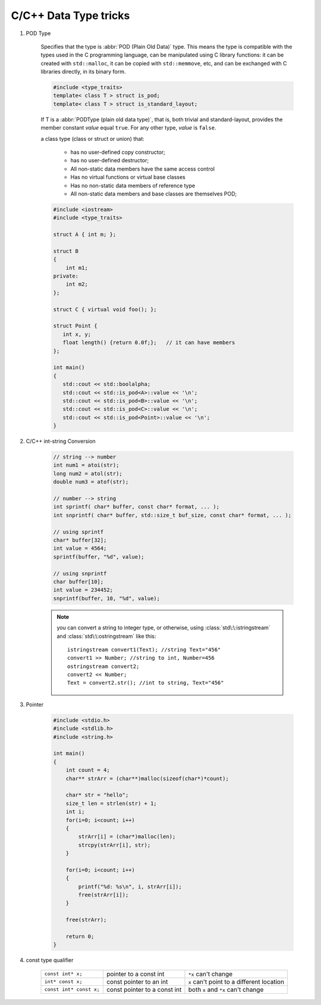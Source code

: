 **********************
C/C++ Data Type tricks
**********************

#. POD Type

    Specifies that the type is :abbr:`POD (Plain Old Data)` type. This means the type is compatible with the types
    used in the C programming language, can be manipulated using C library functions: it can be created with
    ``std::malloc``, it can be copied with ``std::memmove``, etc, and can be exchanged with C libraries directly,
    in its binary form.

    .. code-block:: cpp

        #include <type_traits>
        template< class T > struct is_pod;
        template< class T > struct is_standard_layout;

    If T is a :abbr:`PODType (plain old data type)`, that is, both trivial and standard-layout,
    provides the member constant *value* equal ``true``. For any other type, *value* is ``false``.

    a class type (class or struct or union) that:

        * has no user-defined copy constructor;
        * has no user-defined destructor;
        * All non-static data members have the same access control
        * Has no virtual functions or virtual base classes
        * Has no non-static data members of reference type
        * All non-static data members and base classes are themselves POD;

    .. code-block:: cpp

        #include <iostream>
        #include <type_traits>

        struct A { int m; };

        struct B
        {
            int m1;
        private:
            int m2;
        };

        struct C { virtual void foo(); };

        struct Point {
           int x, y;
           float length() {return 0.0f;};   // it can have members
        };

        int main()
        {
           std::cout << std::boolalpha;
           std::cout << std::is_pod<A>::value << '\n';
           std::cout << std::is_pod<B>::value << '\n';
           std::cout << std::is_pod<C>::value << '\n';
           std::cout << std::is_pod<Point>::value << '\n';
        }


#. C/C++ int-string Conversion

    .. code-block:: cpp

        // string --> number
        int num1 = atoi(str);
        long num2 = atol(str);
        double num3 = atof(str);

        // number --> string
        int sprintf( char* buffer, const char* format, ... );
        int snprintf( char* buffer, std::size_t buf_size, const char* format, ... );

        // using sprintf
        char* buffer[32];
        int value = 4564;
        sprintf(buffer, "%d", value);

        // using snprintf
        char buffer[10];
        int value = 234452;
        snprintf(buffer, 10, "%d", value);

    .. note::

        you can convert a string to integer type, or otherwise, using :class:`std\:\:istringstream`
        and :class:`std\:\:ostringstream` like this::

            istringstream convert1(Text); //string Text="456"
            convert1 >> Number; //string to int, Number=456
            ostringstream convert2;
            convert2 << Number;
            Text = convert2.str(); //int to string, Text="456"

#. Pointer

    .. code-block:: c

        #include <stdio.h>
        #include <stdlib.h>
        #include <string.h>

        int main()
        {
            int count = 4;
            char** strArr = (char**)malloc(sizeof(char*)*count);

            char* str = "hello";
            size_t len = strlen(str) + 1;
            int i;
            for(i=0; i<count; i++)
            {
                strArr[i] = (char*)malloc(len);
                strcpy(strArr[i], str);
            }

            for(i=0; i<count; i++)
            {
                printf("%d: %s\n", i, strArr[i]);
                free(strArr[i]);
            }

            free(strArr);

            return 0;
        }


#. const type qualifier

    +-------------------------+------------------------------+-------------------------------------------+
    | ``const int* x;``       | pointer to a const int       | ``*x`` can't change                       |
    +-------------------------+------------------------------+-------------------------------------------+
    | ``int* const x;``       | const pointer to an int      | ``x`` can't point to a different location |
    +-------------------------+------------------------------+-------------------------------------------+
    | ``const int* const x;`` | const pointer to a const int | both ``x`` and ``*x`` can't change        |
    +-------------------------+------------------------------+-------------------------------------------+
